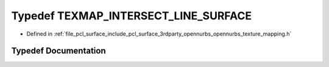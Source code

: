 .. _exhale_typedef_opennurbs__texture__mapping_8h_1aee8c3ec0db1d2e2a13e907beb21c46fb:

Typedef TEXMAP_INTERSECT_LINE_SURFACE
=====================================

- Defined in :ref:`file_pcl_surface_include_pcl_surface_3rdparty_opennurbs_opennurbs_texture_mapping.h`


Typedef Documentation
---------------------


.. doxygentypedef:: TEXMAP_INTERSECT_LINE_SURFACE
